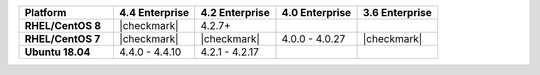 .. list-table::
   :header-rows: 1
   :stub-columns: 1
   :class: compatibility
   :widths: 35 30 30 30 30

   * - Platform
     - 4.4 Enterprise
     - 4.2 Enterprise
     - 4.0 Enterprise
     - 3.6 Enterprise

   * - RHEL/CentOS 8
     - |checkmark|
     - 4.2.7+
     -
     -

   * - RHEL/CentOS 7
     - |checkmark|
     - |checkmark|
     - 4.0.0 - 4.0.27
     - |checkmark|

   * - Ubuntu 18.04
     - 4.4.0 - 4.4.10
     - 4.2.1 - 4.2.17
     -
     -
